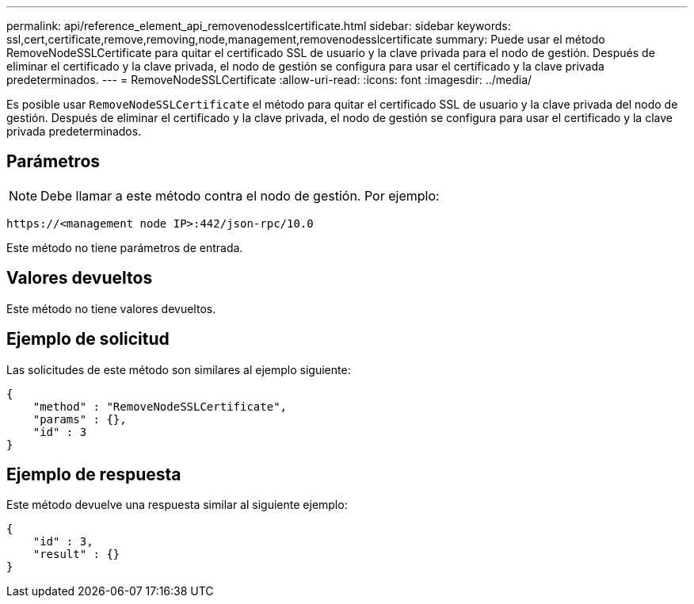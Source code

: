 ---
permalink: api/reference_element_api_removenodesslcertificate.html 
sidebar: sidebar 
keywords: ssl,cert,certificate,remove,removing,node,management,removenodesslcertificate 
summary: Puede usar el método RemoveNodeSSLCertificate para quitar el certificado SSL de usuario y la clave privada para el nodo de gestión. Después de eliminar el certificado y la clave privada, el nodo de gestión se configura para usar el certificado y la clave privada predeterminados. 
---
= RemoveNodeSSLCertificate
:allow-uri-read: 
:icons: font
:imagesdir: ../media/


[role="lead"]
Es posible usar `RemoveNodeSSLCertificate` el método para quitar el certificado SSL de usuario y la clave privada del nodo de gestión. Después de eliminar el certificado y la clave privada, el nodo de gestión se configura para usar el certificado y la clave privada predeterminados.



== Parámetros


NOTE: Debe llamar a este método contra el nodo de gestión. Por ejemplo:

[listing]
----
https://<management node IP>:442/json-rpc/10.0
----
Este método no tiene parámetros de entrada.



== Valores devueltos

Este método no tiene valores devueltos.



== Ejemplo de solicitud

Las solicitudes de este método son similares al ejemplo siguiente:

[listing]
----
{
    "method" : "RemoveNodeSSLCertificate",
    "params" : {},
    "id" : 3
}
----


== Ejemplo de respuesta

Este método devuelve una respuesta similar al siguiente ejemplo:

[listing]
----
{
    "id" : 3,
    "result" : {}
}
----